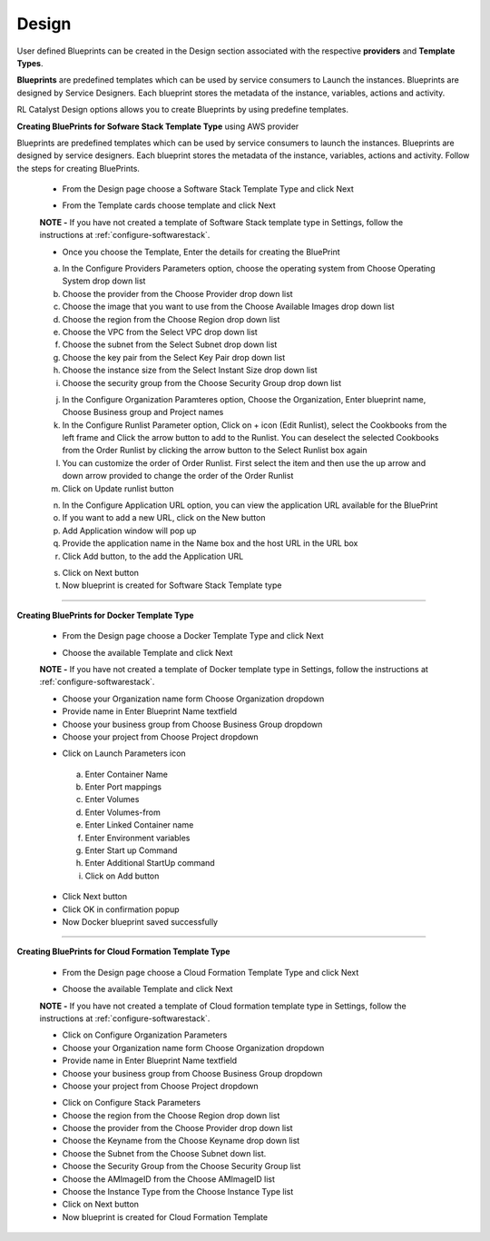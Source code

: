Design
======

User defined Blueprints can be created in the Design section associated with the respective **providers** and **Template Types**.

**Blueprints** are predefined templates which can be used by service consumers to Launch the instances. Blueprints are designed by Service Designers. Each blueprint stores the metadata of the instance, variables, actions and activity.

RL Catalyst Design options allows you to create Blueprints by using predefine templates.

**Creating BluePrints for Sofware Stack Template Type** using AWS provider

Blueprints are predefined templates which can be used by service consumers to launch the instances. Blueprints are designed by service designers. 
Each blueprint stores the metadata of the instance, variables, actions and activity. Follow the steps for creating BluePrints.

 * From the Design page choose a Software Stack Template Type and click Next

 .. image:: /images/templateTypeList.JPG

 * From the Template cards choose template and click Next

 **NOTE -** If you have not created a template of Software Stack template type in Settings, follow the instructions at :ref:`configure-softwarestack`.

 .. image:: /images/templateList.JPG

 * Once you choose the Template, Enter the details for creating the BluePrint

 a. In the Configure Providers Parameters option,  choose the operating system from Choose Operating System drop down list
 b. Choose the provider from the Choose Provider drop down list
 c. Choose the image that you want to use from the Choose Available Images drop down list
 d. Choose the region from the Choose Region drop down list
 e. Choose the VPC from the Select VPC drop down list
 f. Choose the subnet from the Select Subnet drop down list
 g. Choose the key pair from the Select Key Pair drop down list
 h. Choose the instance size from the Select Instant Size drop down list
 i. Choose the security group from the Choose Security Group drop down list

 .. image:: /images/bpCreation.png

 j. In the Configure Organization Paramteres option, Choose the Organization, Enter blueprint name, Choose Business group and Project names
 k. In the Configure Runlist Parameter  option, Click on +  icon (Edit Runlist), select the Cookbooks from the left frame and Click the arrow button to add to the Runlist. You can deselect the selected Cookbooks from the Order Runlist by clicking the arrow button to the Select Runlist box again
 l. You can customize the order of Order Runlist. First select the item and then use the up arrow and down arrow provided to change the order of the Order Runlist
 m. Click on Update runlist button

 .. image:: /images/runlistUpdate.JPG

 n. In the Configure Application URL option, you can view the application URL available for the BluePrint
 o. If you want to add a new URL, click on the New button
 p. Add Application window will pop up

 

 q. Provide the application name in the Name box and the host URL  in the URL box
 r. Click Add button, to the add the Application URL

 .. image:: /images/appUrl.JPG

 s. Click on Next button 
 t. Now blueprint is created for Software Stack Template type

 .. image:: /images/creationSuccess.JPG	

*****


**Creating BluePrints for Docker Template Type**

 * From the Design page choose a Docker Template Type and click Next

 .. image:: /images/dockerTT.JPG

 * Choose the available Template and click Next


 **NOTE -** If you have not created a template of Docker template type in Settings, follow the instructions at :ref:`configure-softwarestack`.

 .. image:: /images/dockerTempleteList.JPG

 * Choose your Organization name form Choose Organization dropdown
 * Provide name in Enter Blueprint Name textfield
 * Choose your business group from Choose Business Group dropdown
 * Choose your project from Choose Project dropdown

 .. image:: /images/createBpDocker.JPG

 * Click on Launch Parameters icon

  a. Enter Container Name
  b. Enter Port mappings
  c. Enter Volumes
  d. Enter Volumes-from
  e. Enter Linked Container name
  f. Enter Environment variables
  g. Enter Start up Command
  h. Enter Additional StartUp command
  i. Click on Add button
    
   .. image:: /images/dockerPopup.JPG


 * Click Next button 
 * Click OK in confirmation popup
 * Now Docker blueprint saved successfully

 .. image:: /images/dockerConfirm.JPG

*****

**Creating BluePrints for Cloud Formation Template Type**

 * From the Design page choose a Cloud Formation Template Type and click Next

 .. image:: /images/cftTemplateType.JPG

 * Choose the available Template and click Next

 **NOTE -** If you have not created a template of Cloud formation template type in Settings, follow the instructions at :ref:`configure-softwarestack`.

 .. image:: /images/cftTemplateList.JPG

 * Click on Configure Organization Parameters
 * Choose your Organization name form Choose Organization dropdown
 * Provide name in Enter Blueprint Name textfield
 * Choose your business group from Choose Business Group dropdown
 * Choose your project from Choose Project dropdown

 .. image:: /images/cftCreate.JPG

 * Click on Configure Stack Parameters
 * Choose the region from the Choose Region drop down list
 * Choose the provider from the Choose Provider drop down list
 * Choose the Keyname from the Choose Keyname drop down list
 * Choose the Subnet from the Choose Subnet down list.
 * Choose the Security Group from the Choose Security Group list
 * Choose the AMImageID from the Choose AMImageID  list
 * Choose the Instance Type from the Choose Instance Type  list
 * Click on Next button
 * Now blueprint is created for Cloud Formation Template

 .. image:: /images/cftCreateLast.JPG


